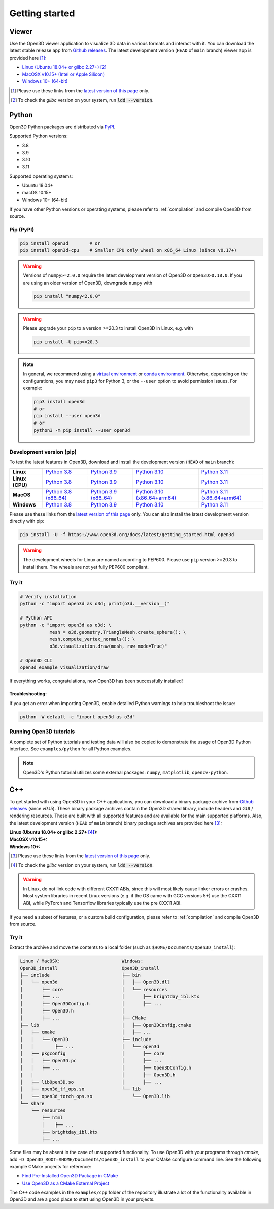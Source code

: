 .. _getting_started:

Getting started
###############

.. _install_open3d_python:

Viewer
======

Use the Open3D viewer application to visualize 3D data in various formats and
interact with it.  You can download the latest stable release app from `Github
releases <https://github.com/isl-org/Open3D/releases>`__. The latest development
version (``HEAD`` of ``main`` branch) viewer app is provided here [#]_:

* `Linux (Ubuntu 18.04+ or glibc 2.27+) <https://github.com/isl-org/Open3D/releases/download/devel-main/open3d-viewer-@OPEN3D_VERSION_FULL@-Linux.deb>`__ [#]_
* `MacOSX v10.15+ (Intel or Apple Silicon) <https://github.com/isl-org/Open3D/releases/download/devel-main/open3d-@OPEN3D_VERSION_FULL@-app-macosx-10_15-universal2.zip>`__
* `Windows 10+ (64-bit) <https://github.com/isl-org/Open3D/releases/download/devel-main/open3d-@OPEN3D_VERSION_FULL@-app-windows-amd64.zip>`__

.. [#] Please use these links from the `latest version of this page <https://www.open3d.org/docs/latest/getting_started.html>`__ only.
.. [#] To check the `glibc` version on your system, run :code:`ldd --version`.

Python
======

Open3D Python packages are distributed via
`PyPI <https://pypi.org/project/open3d/>`_.

Supported Python versions:

* 3.8
* 3.9
* 3.10
* 3.11

Supported operating systems:

* Ubuntu 18.04+
* macOS 10.15+
* Windows 10+ (64-bit)

If you have other Python versions or operating systems, please refer to
:ref:`compilation` and compile Open3D from source.

Pip (PyPI)
----------

.. code-block:: bash

    pip install open3d        # or
    pip install open3d-cpu    # Smaller CPU only wheel on x86_64 Linux (since v0.17+)

.. warning::

   Versions of ``numpy>=2.0.0`` require the latest development version of Open3D or
   ``Open3D>0.18.0``. If you are using an older version of Open3D, downgrade ``numpy`` 
   with

   .. code-block:: bash

        pip install "numpy<2.0.0"

.. warning::

   Please upgrade your ``pip`` to a version >=20.3 to install Open3D in Linux,
   e.g. with

   .. code-block:: bash

        pip install -U pip>=20.3

.. note::
    In general, we recommend using a
    `virtual environment <https://docs.python-guide.org/dev/virtualenvs/>`_
    or `conda environment <https://docs.conda.io/en/latest/miniconda.html>`_.
    Otherwise, depending on the configurations, you may need ``pip3``  for
    Python 3, or the ``--user`` option to avoid permission issues. For example:

    .. code-block:: bash

        pip3 install open3d
        # or
        pip install --user open3d
        # or
        python3 -m pip install --user open3d

Development version (pip)
-------------------------

To test the latest features in Open3D, download and install the development
version (``HEAD`` of ``main`` branch):

.. list-table::
    :stub-columns: 1
    :widths: auto

    * - Linux
      - `Python 3.8 <https://github.com/isl-org/Open3D/releases/download/devel-main/open3d-@OPEN3D_VERSION_FULL@-cp38-cp38-manylinux_2_27_x86_64.whl>`__
      - `Python 3.9 <https://github.com/isl-org/Open3D/releases/download/devel-main/open3d-@OPEN3D_VERSION_FULL@-cp39-cp39-manylinux_2_27_x86_64.whl>`__
      - `Python 3.10 <https://github.com/isl-org/Open3D/releases/download/devel-main/open3d-@OPEN3D_VERSION_FULL@-cp310-cp310-manylinux_2_27_x86_64.whl>`__
      - `Python 3.11 <https://github.com/isl-org/Open3D/releases/download/devel-main/open3d-@OPEN3D_VERSION_FULL@-cp311-cp311-manylinux_2_27_x86_64.whl>`__

    * - Linux (CPU)
      - `Python 3.8 <https://github.com/isl-org/Open3D/releases/download/devel-main/open3d_cpu-@OPEN3D_VERSION_FULL@-cp38-cp38-manylinux_2_27_x86_64.whl>`__
      - `Python 3.9 <https://github.com/isl-org/Open3D/releases/download/devel-main/open3d_cpu-@OPEN3D_VERSION_FULL@-cp39-cp39-manylinux_2_27_x86_64.whl>`__
      - `Python 3.10 <https://github.com/isl-org/Open3D/releases/download/devel-main/open3d_cpu-@OPEN3D_VERSION_FULL@-cp310-cp310-manylinux_2_27_x86_64.whl>`__
      - `Python 3.11 <https://github.com/isl-org/Open3D/releases/download/devel-main/open3d_cpu-@OPEN3D_VERSION_FULL@-cp311-cp311-manylinux_2_27_x86_64.whl>`__

    * - MacOS
      - `Python 3.8 (x86_64) <https://github.com/isl-org/Open3D/releases/download/devel-main/open3d-@OPEN3D_VERSION_FULL@-cp38-cp38-macosx_11_0_x86_64.whl>`__
      - `Python 3.9 (x86_64) <https://github.com/isl-org/Open3D/releases/download/devel-main/open3d-@OPEN3D_VERSION_FULL@-cp39-cp39-macosx_11_0_x86_64.whl>`__
      - `Python 3.10 (x86_64+arm64) <https://github.com/isl-org/Open3D/releases/download/devel-main/open3d-@OPEN3D_VERSION_FULL@-cp310-cp310-macosx_11_0_universal2.whl>`__
      - `Python 3.11 (x86_64+arm64) <https://github.com/isl-org/Open3D/releases/download/devel-main/open3d-@OPEN3D_VERSION_FULL@-cp311-cp311-macosx_10_15_universal2.whl>`__

    * - Windows
      - `Python 3.8 <https://github.com/isl-org/Open3D/releases/download/devel-main/open3d-@OPEN3D_VERSION_FULL@-cp38-cp38-win_amd64.whl>`__
      - `Python 3.9 <https://github.com/isl-org/Open3D/releases/download/devel-main/open3d-@OPEN3D_VERSION_FULL@-cp39-cp39-win_amd64.whl>`__
      - `Python 3.10 <https://github.com/isl-org/Open3D/releases/download/devel-main/open3d-@OPEN3D_VERSION_FULL@-cp310-cp310-win_amd64.whl>`__
      - `Python 3.11 <https://github.com/isl-org/Open3D/releases/download/devel-main/open3d-@OPEN3D_VERSION_FULL@-cp311-cp311-win_amd64.whl>`__

Please use these links from the `latest version of this page
<https://www.open3d.org/docs/latest/getting_started.html>`__ only. You can also
install the latest development version directly with pip:

.. code-block:: bash

    pip install -U -f https://www.open3d.org/docs/latest/getting_started.html open3d

.. warning::
   The development wheels for Linux are named according to PEP600. Please
   use ``pip`` version >=20.3 to install them. The wheels are not yet fully
   PEP600 compliant.

Try it
------

.. code-block:: bash

    # Verify installation
    python -c "import open3d as o3d; print(o3d.__version__)"

    # Python API
    python -c "import open3d as o3d; \
               mesh = o3d.geometry.TriangleMesh.create_sphere(); \
               mesh.compute_vertex_normals(); \
               o3d.visualization.draw(mesh, raw_mode=True)"

    # Open3D CLI
    open3d example visualization/draw

If everything works, congratulations, now Open3D has been successfully installed!

Troubleshooting:
^^^^^^^^^^^^^^^^

If you get an error when importing Open3D, enable detailed Python warnings to
help troubleshoot the issue:

.. code-block:: bash

    python -W default -c "import open3d as o3d"

Running Open3D tutorials
------------------------

A complete set of Python tutorials and testing data will also be copied to
demonstrate the usage of Open3D Python interface. See ``examples/python`` for
all Python examples.

.. note:: Open3D's Python tutorial utilizes some external packages: ``numpy``,
    ``matplotlib``, ``opencv-python``.

.. _install_open3d_c++:

C++
===

To get started with using Open3D in your C++ applications, you can download a
binary package archive from `Github releases
<https://github.com/isl-org/Open3D/releases>`__ (since `v0.15`). These binary
package archives contain the Open3D shared library, include headers and GUI /
rendering resources. These are built with all supported features and are
available for the main supported platforms. Also, the latest development version
(``HEAD`` of ``main`` branch) binary package archives are provided here [#]_:

:Linux (Ubuntu 18.04+ or glibc 2.27+ [#]_):
    .. hlist::
        :columns: 2

        * `x86_64 (CXX11 ABI) <https://github.com/isl-org/Open3D/releases/download/devel-main/open3d-devel-linux-x86_64-cxx11-abi-@OPEN3D_VERSION_FULL@.tar.xz>`__
        * `x86_64 (CXX11 ABI) with CUDA 11.x <https://github.com/isl-org/Open3D/releases/download/devel-main/open3d-devel-linux-x86_64-cxx11-abi-cuda-@OPEN3D_VERSION_FULL@.tar.xz>`__
        * `x86_64 (pre CXX11 ABI) <https://github.com/isl-org/Open3D/releases/download/devel-main/open3d-devel-linux-x86_64-pre-cxx11-abi-@OPEN3D_VERSION_FULL@.tar.xz>`__
        * `x86_64 (pre CXX11 ABI) with CUDA 11.x <https://github.com/isl-org/Open3D/releases/download/devel-main/open3d-devel-linux-x86_64-pre-cxx11-abi-cuda-@OPEN3D_VERSION_FULL@.tar.xz>`__

:MacOSX v10.15+:
    .. hlist::
        :columns: 2

        * `x86_64 <https://github.com/isl-org/Open3D/releases/download/devel-main/open3d-devel-darwin-x86_64-@OPEN3D_VERSION_FULL@.tar.xz>`__
        * `arm64 <https://github.com/isl-org/Open3D/releases/download/devel-main/open3d-devel-darwin-arm64-@OPEN3D_VERSION_FULL@.tar.xz>`__

:Windows 10+:
    .. hlist::
        :columns: 2

        * `x86_64 Release <https://github.com/isl-org/Open3D/releases/download/devel-main/open3d-devel-windows-amd64-@OPEN3D_VERSION_FULL@.zip>`__
        * `x86_64 Debug <https://github.com/isl-org/Open3D/releases/download/devel-main/open3d-devel-windows-amd64-@OPEN3D_VERSION_FULL@-dbg.zip>`__

.. [#] Please use these links from the `latest version of this page <https://www.open3d.org/docs/latest/getting_started.html>`__
    only.
.. [#] To check the `glibc` version on your system, run :code:`ldd --version`.

.. warning:: In Linux, do not link code with different CXX11 ABIs, since this will
    most likely cause linker errors or crashes. Most system libraries in recent
    Linux versions (e.g. if the OS came with GCC versions 5+) use the CXX11 ABI,
    while PyTorch and Tensorflow libraries typically use the pre CXX11 ABI.

If you need a subset of features, or a custom build configuration, please refer
to :ref:`compilation` and compile Open3D from source.

Try it
------

Extract the archive and move the contents to a local folder (such as
``$HOME/Documents/Open3D_install``):

.. code-block::

    Linux / MacOSX:                       Windows:
    Open3D_install                        Open3D_install
    ├── include                           ├── bin
    │   └── open3d                        │   ├── Open3D.dll
    │       ├── core                      │   └── resources
    │       ├── ...                       │       ├── brightday_ibl.ktx
    │       ├── Open3DConfig.h            │       ├── ...
    │       ├── Open3D.h                  │
    │       ├── ...                       ├── CMake
    ├── lib                               │   ├── Open3DConfig.cmake
    │   ├── cmake                         │   ├── ...
    │   │   └── Open3D                    ├── include
    │   │        ├── ...                  │   └── open3d
    │   ├── pkgconfig                     │       ├── core
    │   │   ├── Open3D.pc                 │       ├── ...
    │   │   ├── ...                       │       ├── Open3DConfig.h
    |   |                                 │       ├── Open3D.h
    │   ├── libOpen3D.so                  │       ├── ...
    │   ├── open3d_tf_ops.so              └── lib
    │   └── open3d_torch_ops.so               └── Open3D.lib
    └── share
        └── resources
            ├── html
            │    ├── ...
            ├── brightday_ibl.ktx
            ├── ...


Some files may be absent in the case of unsupported functionality. To use Open3D
with your programs through `cmake`, add ``-D
Open3D_ROOT=$HOME/Documents/Open3D_install`` to your CMake configure command
line. See the following example CMake projects for reference:

* `Find Pre-Installed Open3D Package in CMake <https://github.com/isl-org/open3d-cmake-find-package>`__
* `Use Open3D as a CMake External Project <https://github.com/isl-org/open3d-cmake-external-project>`__

The C++ code examples in the ``examples/cpp`` folder of the repository illustrate
a lot of the functionality available in Open3D and are a good place to start
using Open3D in your projects.
